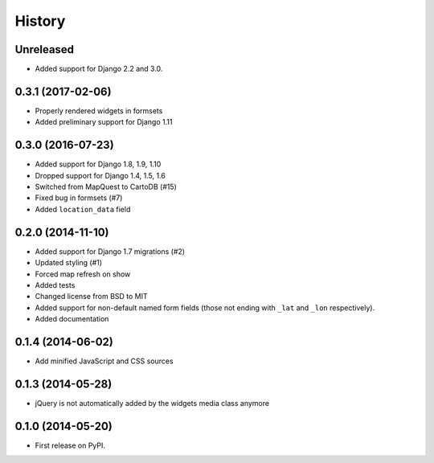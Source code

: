 .. :changelog:

=======
History
=======

Unreleased
==========

* Added support for Django 2.2 and 3.0.

0.3.1 (2017-02-06)
==================

* Properly rendered widgets in formsets
* Added preliminary support for Django 1.11

0.3.0 (2016-07-23)
==================

* Added support for Django 1.8, 1.9, 1.10
* Dropped support for Django 1.4, 1.5, 1.6
* Switched from MapQuest to CartoDB (#15)
* Fixed bug in formsets (#7)
* Added ``location_data`` field

0.2.0 (2014-11-10)
==================

* Added support for Django 1.7 migrations (#2)
* Updated styling (#1)
* Forced map refresh on show
* Added tests
* Changed license from BSD to MIT
* Added support for non-default named form fields (those not ending with
  ``_lat`` and ``_lon`` respectively).
* Added documentation


0.1.4 (2014-06-02)
==================

* Add minified JavaScript and CSS sources


0.1.3 (2014-05-28)
==================

* jQuery is not automatically added by the widgets media class anymore


0.1.0 (2014-05-20)
==================

* First release on PyPI.
